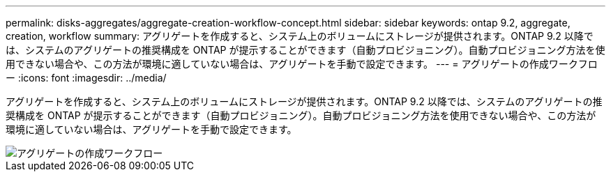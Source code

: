 ---
permalink: disks-aggregates/aggregate-creation-workflow-concept.html 
sidebar: sidebar 
keywords: ontap 9.2, aggregate, creation, workflow 
summary: アグリゲートを作成すると、システム上のボリュームにストレージが提供されます。ONTAP 9.2 以降では、システムのアグリゲートの推奨構成を ONTAP が提示することができます（自動プロビジョニング）。自動プロビジョニング方法を使用できない場合や、この方法が環境に適していない場合は、アグリゲートを手動で設定できます。 
---
= アグリゲートの作成ワークフロー
:icons: font
:imagesdir: ../media/


[role="lead"]
アグリゲートを作成すると、システム上のボリュームにストレージが提供されます。ONTAP 9.2 以降では、システムのアグリゲートの推奨構成を ONTAP が提示することができます（自動プロビジョニング）。自動プロビジョニング方法を使用できない場合や、この方法が環境に適していない場合は、アグリゲートを手動で設定できます。

image::../media/aggregate-creation-workflow.gif[アグリゲートの作成ワークフロー]
